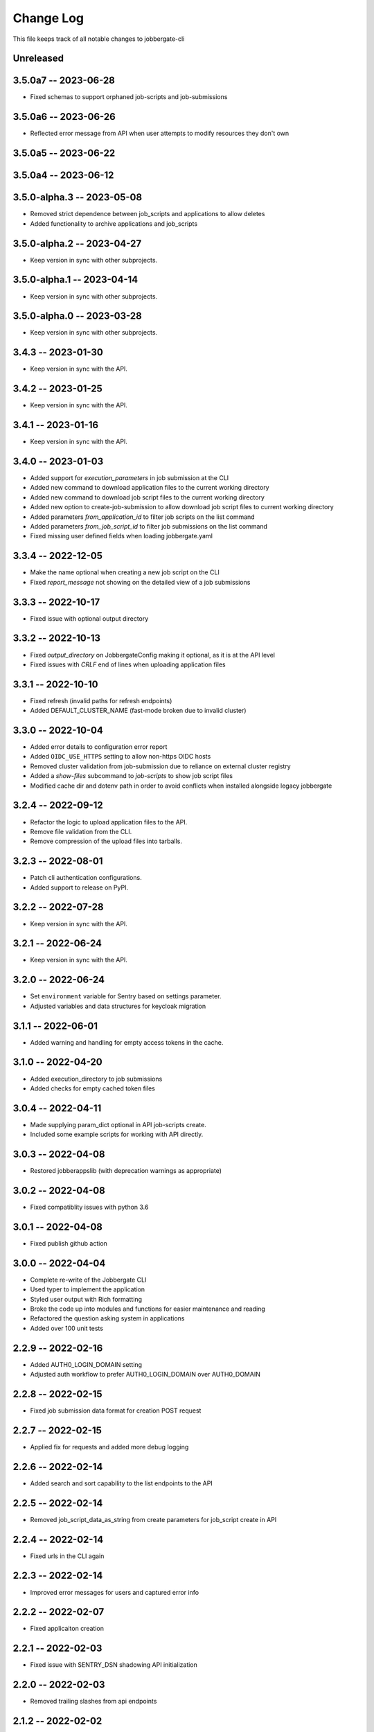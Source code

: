 ============
 Change Log
============

This file keeps track of all notable changes to jobbergate-cli

Unreleased
----------

3.5.0a7 -- 2023-06-28
---------------------
- Fixed schemas to support orphaned job-scripts and job-submissions


3.5.0a6 -- 2023-06-26
---------------------
- Reflected error message from API when user attempts to modify resources they don't own

3.5.0a5 -- 2023-06-22
---------------------

3.5.0a4 -- 2023-06-12
---------------------

3.5.0-alpha.3 -- 2023-05-08
---------------------------
- Removed strict dependence between job_scripts and applications to allow deletes
- Added functionality to archive applications and job_scripts

3.5.0-alpha.2 -- 2023-04-27
---------------------------
- Keep version in sync with other subprojects.

3.5.0-alpha.1 -- 2023-04-14
---------------------------
- Keep version in sync with other subprojects.

3.5.0-alpha.0 -- 2023-03-28
---------------------------
- Keep version in sync with other subprojects.


3.4.3 -- 2023-01-30
-------------------
- Keep version in sync with the API.

3.4.2 -- 2023-01-25
-------------------
- Keep version in sync with the API.

3.4.1 -- 2023-01-16
-------------------
- Keep version in sync with the API.

3.4.0 -- 2023-01-03
-------------------
- Added support for `execution_parameters` in job submission at the CLI
- Added new command to download application files to the current working directory
- Added new command to download job script files to the current working directory
- Added new option to create-job-submission to allow download job script files to current working directory
- Added parameters `from_application_id` to filter job scripts on the list command
- Added parameters `from_job_script_id` to filter job submissions on the list command
- Fixed missing user defined fields when loading jobbergate.yaml

3.3.4 -- 2022-12-05
-------------------
- Make the name optional when creating a new job script on the CLI
- Fixed `report_message` not showing on the detailed view of a job submissions

3.3.3 -- 2022-10-17
-------------------
- Fixed issue with optional output directory

3.3.2 -- 2022-10-13
-------------------
- Fixed `output_directory` on JobbergateConfig making it optional, as it is at the API level
- Fixed issues with `CRLF` end of lines when uploading application files

3.3.1 -- 2022-10-10
-------------------
- Fixed refresh (invalid paths for refresh endpoints)
- Added DEFAULT_CLUSTER_NAME (fast-mode broken due to invalid cluster)

3.3.0 -- 2022-10-04
-------------------
- Added error details to configuration error report
- Added ``OIDC_USE_HTTPS`` setting to allow non-https OIDC hosts
- Removed cluster validation from job-submission due to reliance on external cluster registry
- Added a `show-files` subcommand to `job-scripts` to show job script files
- Modified cache dir and dotenv path in order to avoid conflicts when installed alongside legacy jobbergate

3.2.4 -- 2022-09-12
-------------------
- Refactor the logic to upload application files to the API.
- Remove file validation from the CLI.
- Remove compression of the upload files into tarballs.

3.2.3 -- 2022-08-01
-------------------
- Patch cli authentication configurations.
- Added support to release on PyPI.

3.2.2 -- 2022-07-28
-------------------
- Keep version in sync with the API.

3.2.1 -- 2022-06-24
-------------------
- Keep version in sync with the API.

3.2.0 -- 2022-06-24
-------------------
- Set ``environment`` variable for Sentry based on settings parameter.
- Adjusted variables and data structures for keycloak migration

3.1.1 -- 2022-06-01
-------------------
- Added warning and handling for empty access tokens in the cache.

3.1.0 -- 2022-04-20
-------------------
- Added execution_directory to job submissions
- Added checks for empty cached token files

3.0.4 -- 2022-04-11
-------------------
- Made supplying param_dict optional in API job-scripts create.
- Included some example scripts for working with API directly.

3.0.3 -- 2022-04-08
-------------------
- Restored jobberappslib (with deprecation warnings as appropriate)

3.0.2 -- 2022-04-08
-------------------
- Fixed compatiblity issues with python 3.6

3.0.1 -- 2022-04-08
-------------------
- Fixed publish github action

3.0.0 -- 2022-04-04
-------------------
- Complete re-write of the Jobbergate CLI
- Used typer to implement the application
- Styled user output with Rich formatting
- Broke the code up into modules and functions for easier maintenance and reading
- Refactored the question asking system in applications
- Added over 100 unit tests

2.2.9 -- 2022-02-16
-------------------
- Added AUTH0_LOGIN_DOMAIN setting
- Adjusted auth workflow to prefer AUTH0_LOGIN_DOMAIN over AUTH0_DOMAIN

2.2.8 -- 2022-02-15
-------------------
- Fixed job submission data format for creation POST request

2.2.7 -- 2022-02-15
-------------------
- Applied fix for requests and added more debug logging

2.2.6 -- 2022-02-14
-------------------
- Added search and sort capability to the list endpoints to the API

2.2.5 -- 2022-02-14
-------------------
- Removed job_script_data_as_string from create parameters for job_script create in API

2.2.4 -- 2022-02-14
-------------------
- Fixed urls in the CLI again

2.2.3 -- 2022-02-14
-------------------
- Improved error messages for users and captured error info


2.2.2 -- 2022-02-07
-------------------
- Fixed applicaiton creation

2.2.1 -- 2022-02-03
-------------------
- Fixed issue with SENTRY_DSN shadowing API initialization

2.2.0 -- 2022-02-03
-------------------
- Removed trailing slashes from api endpoints

2.1.2 -- 2022-02-02
-------------------
- Revised login workflow to use client-credentials auth workflow
- Fixed IDENTITY_CLAIMS_KEY to be overrideable by environment

2.0.0 -- 2021-12-08
-------------------
- Migrated from legacy jobbegate-cli project
